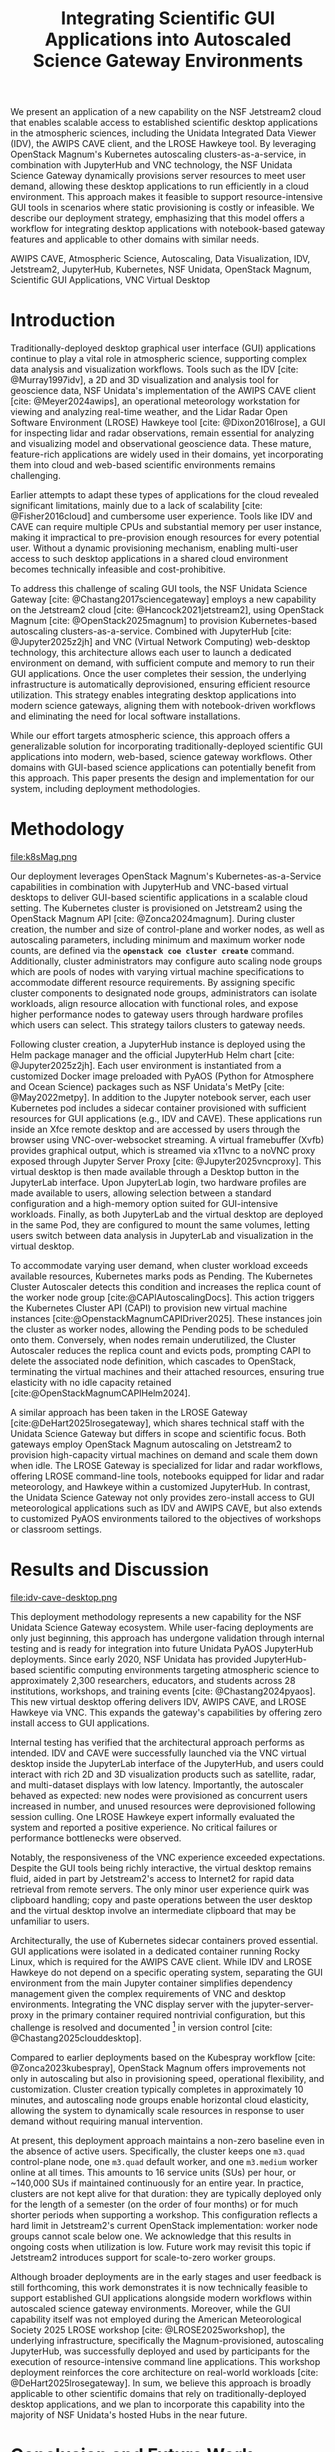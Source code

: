 #+title: Integrating Scientific GUI Applications into Autoscaled Science Gateway Environments

#+bibliography: gateways2025.bib

#+author: Julien Chastang

#+options: toc:nil num:t date:nil author:nil auto-id:t

#+latex_class: IEEEtran
#+latex_class_options: [conference]
#+latex_header: \IEEEoverridecommandlockouts
#+latex_header: \hypersetup{hidelinks}
#+latex_header: \usepackage{cite}
#+latex_header: \usepackage{amsmath,amssymb,amsfonts}
#+latex_header: \usepackage{algorithmic}
#+latex_header: \usepackage{graphicx}
#+latex_header: \usepackage{textcomp}
#+latex_header: \usepackage{xcolor}

#+cite_export: csl ieee.csl

* Preamble                                            :noexport:
:PROPERTIES:
:CUSTOM_ID: h-EDCDB8D7
:END:

Below is an org mode file that can be exported to ~tex~ format via ::`org-latex-export-to-latex` that will conform to the [[https://www.ieee.org/conferences/publishing/templates.html][Gateways2025 conference requirements for paper submissions]]. When the ~tex~ file is generated, it unfortunately needs a few small modifications to make the export to PDF work so you have to invoke the ::`jc/ieee` command below within the body of the ~tex~. This is really not ideal, but will do as a stop gap measure while trying to find a better solution.

#+begin_src emacs-lisp :results silent :exports none
  (setq org-confirm-babel-evaluate nil)
#+end_src

#+begin_src emacs-lisp :eval no :results silent :exports none
  (defalias 'jc/ieee
    (kmacro "M-< C-s t i t C-a C-k C-k C-s m a k e t C-a C-k C-s s e c t C-a C-k C-k C-k C-x C-s"))
#+end_src

#+TBLNAME: authors-table
| Rank | Order | Given Name | Surname  | Department Name                       | City    | Country | Email Address or ORCID                |
|------+-------+------------+----------+---------------------------------------+---------+---------+---------------------------------------|
|    1 | st    | Julien     | Chastang | NSF Unidata Program Center, UCP, UCAR | Boulder | CO USA  | https://orcid.org/0000-0003-2482-3565 |
|    2 | nd    | Ana        | Espinoza | NSF Unidata Program Center, UCP, UCAR | Boulder | CO USA  | https://orcid.org/0000-0002-6292-073X |

* 
:PROPERTIES:
:CUSTOM_ID: h-E655108A
:END:

#+begin_export latex
\title{Integrating Scientific GUI Applications into Autoscaled Science Gateway Environments}
#+end_export

#+BEGIN_SRC emacs-lisp :var data=authors-table :exports results :results replace latex :eval no
  (setq result-string "\\author{")

  (mapc
   (lambda (row)
     (setq result-string
           (concat result-string
                   (format "\\IEEEauthorblockN{%s\\textsuperscript{%s} %s %s}\n\\IEEEauthorblockA{\\textit{%s} \\\\\n%s, %s \\\\\n%s}\n\\and\n"
                           (nth 0 row) (nth 1 row) (nth 2 row) (nth 3 row)
                           (nth 4 row) (nth 5 row) (nth 6 row) (nth 7 row)))))
   data)

  ;; Remove the last "\and" from the string
  (setq result-string (substring result-string 0 (- (length result-string) 6)))

  (concat result-string "\n}")
#+END_SRC

#+RESULTS:
#+begin_export latex
\author{\IEEEauthorblockN{1\textsuperscript{st} Julien Chastang}
\IEEEauthorblockA{\textit{NSF Unidata Program Center, UCP, UCAR} \\
Boulder, CO USA \\
https://orcid.org/0000-0003-2482-3565}
\and
\IEEEauthorblockN{2\textsuperscript{nd} Ana Espinoza}
\IEEEauthorblockA{\textit{NSF Unidata Program Center, UCP, UCAR} \\
Boulder, CO USA \\
https://orcid.org/0000-0002-6292-073X}
}
#+end_export

#+begin_export latex
\maketitle
#+end_export

#+name: abstract
#+BEGIN_SRC org :exports none
We present an application of a new capability on the NSF Jetstream2 cloud that enables scalable access to established scientific desktop applications in the atmospheric sciences, including the Unidata Integrated Data Viewer (IDV), the AWIPS CAVE client, and the LROSE Hawkeye tool. By leveraging OpenStack Magnum's Kubernetes autoscaling clusters-as-a-service, in combination with JupyterHub and VNC technology, the NSF Unidata Science Gateway dynamically provisions server resources to meet user demand, allowing these desktop applications to run efficiently in a cloud environment. This approach makes it feasible to support resource-intensive GUI tools in scenarios where static provisioning is costly or infeasible. We describe our deployment strategy, emphasizing that this model offers a workflow for integrating desktop applications with notebook-based gateway features and applicable to other domains with similar needs.
#+END_SRC

#+BEGIN_SRC emacs-lisp :var text=abstract :exports none :results replace raw :eval no
(format "#+latex: \\begin{abstract}\n%s\n#+latex: \\end{abstract}" text)
#+END_SRC

#+RESULTS:
#+latex: \begin{abstract}
We present an application of a new capability on the NSF Jetstream2 cloud that enables scalable access to established scientific desktop applications in the atmospheric sciences, including the Unidata Integrated Data Viewer (IDV), the AWIPS CAVE client, and the LROSE Hawkeye tool. By leveraging OpenStack Magnum's Kubernetes autoscaling clusters-as-a-service, in combination with JupyterHub and VNC technology, the NSF Unidata Science Gateway dynamically provisions server resources to meet user demand, allowing these desktop applications to run efficiently in a cloud environment. This approach makes it feasible to support resource-intensive GUI tools in scenarios where static provisioning is costly or infeasible. We describe our deployment strategy, emphasizing that this model offers a workflow for integrating desktop applications with notebook-based gateway features and applicable to other domains with similar needs.
#+latex: \end{abstract}

#+name: keywords
#+BEGIN_SRC org :exports none
AWIPS CAVE, Atmospheric Science, Autoscaling, Data Visualization, IDV, Jetstream2, JupyterHub, Kubernetes, NSF Unidata, OpenStack Magnum, Scientific GUI Applications, VNC Virtual Desktop
#+END_SRC

#+BEGIN_SRC emacs-lisp :var text=keywords :exports none :results replace raw :eval no
  (format "#+latex: \\begin{IEEEkeywords}\n%s\n#+latex: \\end{IEEEkeywords}" text)
#+END_SRC

#+RESULTS:
#+latex: \begin{IEEEkeywords}
AWIPS CAVE, Atmospheric Science, Autoscaling, Data Visualization, IDV, Jetstream2, JupyterHub, Kubernetes, NSF Unidata, OpenStack Magnum, Scientific GUI Applications, VNC Virtual Desktop
#+latex: \end{IEEEkeywords}

* Introduction
:PROPERTIES:
:CUSTOM_ID: h-4A56348C
:END:

Traditionally-deployed desktop graphical user interface (GUI) applications continue to play a vital role in atmospheric science, supporting complex data analysis and visualization workflows. Tools such as the IDV [cite: @Murray1997idv], a 2D and 3D visualization and analysis tool for geoscience data, NSF Unidata's implementation of the AWIPS CAVE client [cite: @Meyer2024awips], an operational meteorology workstation for viewing and analyzing real-time weather, and the Lidar Radar Open Software Environment (LROSE) Hawkeye tool [cite: @Dixon2016lrose], a GUI for inspecting lidar and radar observations, remain essential for analyzing and visualizing model and observational geoscience data. These mature, feature-rich applications are widely used in their domains, yet incorporating them into cloud and web-based scientific environments remains challenging.

Earlier attempts to adapt these types of applications for the cloud revealed significant limitations, mainly due to a lack of scalability [cite: @Fisher2016cloud] and cumbersome user experience. Tools like IDV and CAVE can require multiple CPUs and substantial memory per user instance, making it impractical to pre-provision enough resources for every potential user. Without a dynamic provisioning mechanism, enabling multi-user access to such desktop applications in a shared cloud environment becomes technically infeasible and cost-prohibitive.

To address this challenge of scaling GUI tools, the NSF Unidata Science Gateway [cite: @Chastang2017sciencegateway] employs a new capability on the Jetstream2 cloud [cite: @Hancock2021jetstream2], using OpenStack Magnum [cite: @OpenStack2025magnum] to provision Kubernetes-based autoscaling clusters-as-a-service. Combined with JupyterHub [cite: @Jupyter2025z2jh] and VNC (Virtual Network Computing) web-desktop technology, this architecture allows each user to launch a dedicated environment on demand, with sufficient compute and memory to run their GUI applications. Once the user completes their session, the underlying infrastructure is automatically deprovisioned, ensuring efficient resource utilization. This strategy enables integrating desktop applications into modern science gateways, aligning them with notebook-driven workflows and eliminating the need for local software installations.

While our effort targets atmospheric science, this approach offers a generalizable solution for incorporating traditionally-deployed scientific GUI applications into modern, web-based, science gateway workflows. Other domains with GUI-based science applications can potentially benefit from this approach. This paper presents the design and implementation for our system, including deployment methodologies.

* Methodology
:PROPERTIES:
:CUSTOM_ID: h-054C5E26
:END:

#+NAME: K8S-Mag
#+CAPTION: /Architecture of the Kubernetes cluster deployed via OpenStack Magnum on Jetstream2. Each autoscaling worker node hosts one or more user pods. Each pod contains two containers: a notebook container with PyAOS tools such as MetPy, and a sidecar container running GUI-based desktop applications (e.g., IDV, CAVE, Hawkeye) in a virtual desktop environment. A shared volume allows seamless data exchange between the containers. The stacked representation of worker nodes and pods indicates that multiple instances may coexist within the cluster./
#+ATTR_LATEX: :float multicolumn
file:k8sMag.png

Our deployment leverages OpenStack Magnum's Kubernetes-as-a-Service capabilities in combination with JupyterHub and VNC-based virtual desktops to deliver GUI-based scientific applications in a scalable cloud setting. The Kubernetes cluster is provisioned on Jetstream2 using the OpenStack Magnum API [cite: @Zonca2024magnum]. During cluster creation, the number and size of control-plane and worker nodes, as well as autoscaling parameters, including minimum and maximum worker node counts, are defined via the *~openstack coe cluster create~* command. Additionally, cluster administrators may configure auto scaling node groups which are pools of nodes with varying virtual machine specifications to accommodate different resource requirements. By assigning specific cluster components to designated node groups, administrators can isolate workloads, align resource allocation with functional roles, and expose higher performance nodes to gateway users through hardware profiles which users can select. This strategy tailors clusters to gateway needs.

Following cluster creation, a JupyterHub instance is deployed using the Helm package manager and the official JupyterHub Helm chart [cite: @Jupyter2025z2jh]. Each user environment is instantiated from a customized Docker image preloaded with PyAOS (Python for Atmosphere and Ocean Science) packages such as NSF Unidata's MetPy [cite: @May2022metpy]. In addition to the Jupyter notebook server, each user Kubernetes pod includes a sidecar container provisioned with sufficient resources for GUI applications (e.g., IDV and CAVE). These applications run inside an Xfce remote desktop and are accessed by users through the browser using VNC-over-websocket streaming. A virtual framebuffer (Xvfb) provides graphical output, which is streamed via x11vnc to a noVNC proxy exposed through Jupyter Server Proxy [cite: @Jupyter2025vncproxy]. This virtual desktop is then made available through a Desktop button in the JupyterLab interface. Upon JupyterLab login, two hardware profiles are made available to users, allowing selection between a standard configuration and a high-memory option suited for GUI-intensive workloads. Finally, as both JupyterLab and the virtual desktop are deployed in the same Pod, they are configured to mount the same volumes, letting users switch between data analysis in JupyterLab and visualization in the virtual desktop.

To accommodate varying user demand, when cluster workload exceeds available resources, Kubernetes marks pods as Pending. The Kubernetes Cluster Autoscaler detects this condition and increases the replica count of the worker node group [cite:@CAPIAutoscalingDocs]. This action triggers the Kubernetes Cluster API (CAPI) to provision new virtual machine instances [cite:@OpenstackMagnumCAPIDriver2025]. These instances join the cluster as worker nodes, allowing the Pending pods to be scheduled onto them. Conversely, when nodes remain underutilized, the Cluster Autoscaler reduces the replica count and evicts pods, prompting CAPI to delete the associated node definition, which cascades to OpenStack, terminating the virtual machines and their attached resources, ensuring true elasticity with no idle capacity retained [cite:@OpenStackMagnumCAPIHelm2024].

A similar approach has been taken in the LROSE Gateway [cite:@DeHart2025lrosegateway], which shares technical staff with the Unidata Science Gateway but differs in scope and scientific focus. Both gateways employ OpenStack Magnum autoscaling on Jetstream2 to provision high-capacity virtual machines on demand and scale them down when idle. The LROSE Gateway is specialized for lidar and radar workflows, offering LROSE command-line tools, notebooks equipped for lidar and radar meteorology, and Hawkeye within a customized JupyterHub. In contrast, the Unidata Science Gateway not only provides zero-install access to GUI meteorological applications such as IDV and AWIPS CAVE, but also extends to customized PyAOS environments tailored to the objectives of workshops or classroom settings.

* Results and Discussion
:PROPERTIES:
:CUSTOM_ID: h-E4239ABF
:END:

#+NAME: CAVE
#+CAPTION: /A web-accessible virtual desktop session showing the IDV and AWIPS CAVE launch icons, with the AWIPS CAVE client actively running and displaying GOES satellite imagery in the CONUS region./
#+ATTR_LATEX: :float multicolumn
file:idv-cave-desktop.png

This deployment methodology represents a new capability for the NSF Unidata Science Gateway ecosystem. While user-facing deployments are only just beginning, this approach has undergone validation through internal testing and is ready for integration into future Unidata PyAOS JupyterHub deployments. Since early 2020, NSF Unidata has provided JupyterHub-based scientific computing environments targeting atmospheric science to approximately 2,300 researchers, educators, and students across 28 institutions, workshops, and training events [cite: @Chastang2024pyaos]. This new virtual desktop offering delivers IDV, AWIPS CAVE, and LROSE Hawkeye via VNC. This expands the gateway's capabilities by offering zero install access to GUI applications.

Internal testing has verified that the architectural approach performs as intended. IDV and CAVE were successfully launched via the VNC virtual desktop inside the JupyterLab interface of the JupyterHub, and users could interact with rich 2D and 3D visualization products such as satellite, radar, and multi-dataset displays with low latency. Importantly, the autoscaler behaved as expected: new nodes were provisioned as concurrent users increased in number, and unused resources were deprovisioned following session culling. One LROSE Hawkeye expert informally evaluated the system and reported a positive experience. No critical failures or performance bottlenecks were observed.

Notably, the responsiveness of the VNC experience exceeded expectations. Despite the GUI tools being richly interactive, the virtual desktop remains fluid, aided in part by Jetstream2's access to Internet2 for rapid data retrieval from remote servers. The only minor user experience quirk was clipboard handling; copy and paste operations between the user desktop and the virtual desktop involve an intermediate clipboard that may be unfamiliar to users.

Architecturally, the use of Kubernetes sidecar containers proved essential. GUI applications were isolated in a dedicated container running Rocky Linux, which is required for the AWIPS CAVE client. While IDV and LROSE Hawkeye do not depend on a specific operating system, separating the GUI environment from the main Jupyter container simplifies dependency management given the complex requirements of VNC and desktop environments. Integrating the VNC display server with the jupyter-server-proxy in the primary container required nontrivial configuration, but this challenge is resolved and documented [fn:1] in version control [cite: @Chastang2025clouddesktop].

Compared to earlier deployments based on the Kubespray workflow [cite: @Zonca2023kubespray], OpenStack Magnum offers improvements not only in autoscaling but also in provisioning speed, operational flexibility, and customization. Cluster creation typically completes in approximately 10 minutes, and autoscaling node groups enable horizontal cloud elasticity, allowing the system to dynamically scale resources in response to user demand without requiring manual intervention.

At present, this deployment approach maintains a non-zero baseline even in the absence of active users. Specifically, the cluster keeps one ~m3.quad~ control-plane node, one ~m3.quad~ default worker, and one ~m3.medium~ worker online at all times. This amounts to 16 service units (SUs) per hour, or ~140,000 SUs if maintained continuously for an entire year. In practice, clusters are not kept alive for that duration: they are typically deployed only for the length of a semester (on the order of four months) or for much shorter periods when supporting a workshop. This configuration reflects a hard limit in Jetstream2's current OpenStack implementation: worker node groups cannot scale below one. We acknowledge that this results in ongoing costs when utilization is low. Future work may revisit this topic if Jetstream2 introduces support for scale-to-zero worker groups.

Although broader deployments are in the early stages and user feedback is still forthcoming, this work demonstrates it is now technically feasible to support established GUI applications alongside modern workflows within autoscaled science gateway environments. Moreover, while the GUI capability itself was not employed during the American Meteorological Society 2025 LROSE workshop [cite: @LROSE2025workshop], the underlying infrastructure, specifically the Magnum-provisioned, autoscaling JupyterHub, was successfully deployed and used by participants for the execution of resource-intensive command line applications. This workshop deployment reinforces the core architecture on real-world workloads [cite: @DeHart2025lrosegateway]. In sum, we believe this approach is broadly applicable to other scientific domains that rely on traditionally-deployed desktop applications, and we plan to incorporate this capability into the majority of NSF Unidata's hosted Hubs in the near future.

[fn:1] https://github.com/julienchastang/gateways2025-cloud-desktop
* Conclusion and Future Work
:PROPERTIES:
:CUSTOM_ID: h-621997F8
:END:

This work represents a significant step toward a long-standing objective within the NSF Unidata program of making traditionally-deployed geoscience applications such as IDV and CAVE accessible through a zero install, web-based interface. Earlier efforts were hindered by the lack of dynamic, per-user resource provisioning. By leveraging OpenStack Magnum's autoscaling capabilities on Jetstream2, combined with JupyterHub and VNC-based virtual desktops, we now have a viable, robust architecture for delivering these tools within modern science gateways.

Our immediate next steps include field deployment and community validation. A pilot installation is currently underway at the Florida Institute of Technology, where an atmospheric science professor is evaluating IDV in an educational setting using this new desktop-in-the-cloud model. We are planning broader rollouts across NSF Unidata's community Hubs during the upcoming academic year, with a focus on gathering user feedback and refining the deployment strategy. These efforts also support the goal of sustaining NSF Unidata's GUI-based technologies in web-centric scientific workflows.

Beyond our specific use cases, we believe this architectural model has broader applicability. Scientific domains using GUI tools may benefit from this methodology for integrating those applications into cloud-native environments. Finally, this work underscores the potential of OpenStack Magnum to enable scalable, on-demand scientific computing via web interfaces, and we hope it will catalyze broader adoption of this technology on Jetstream2 for cloud-based research workflows.

* Acknowledgments
:PROPERTIES:
:CUSTOM_ID: h-AD101238
:END:

NSF Unidata, part of UCAR's Community Programs, is funded by NSF (AGS-2403649). This work used Jetstream2 via ACCESS allocation EES200002, supported by NSF grants 2138259, 2138286, 2138307, 2137603, and 2138296. Additional support came from NSF-NCAR/EOL base funding.

* References
:PROPERTIES:
:CUSTOM_ID: h-D6EA4919
:END:

#+print_bibliography:

